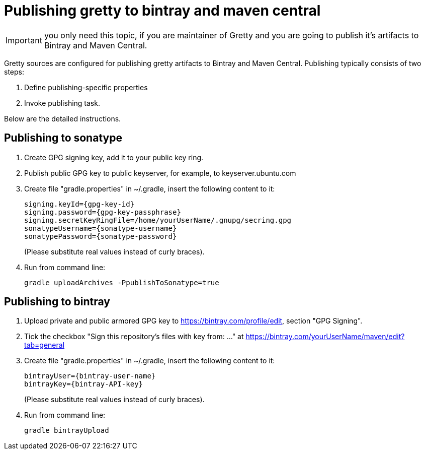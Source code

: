 = Publishing gretty to bintray and maven central

IMPORTANT: you only need this topic, if you are maintainer of Gretty and you are going to publish it's artifacts to Bintray and Maven Central.

Gretty sources are configured for publishing gretty artifacts to Bintray and Maven Central. Publishing typically consists of two steps:

1.  Define publishing-specific properties
2.  Invoke publishing task.

Below are the detailed instructions.

== Publishing to sonatype

. Create GPG signing key, add it to your public key ring.
. Publish public GPG key to public keyserver, for example, to keyserver.ubuntu.com
. Create file "gradle.properties" in ~/.gradle, insert the following content to it:
+
----
signing.keyId={gpg-key-id}
signing.password={gpg-key-passphrase}
signing.secretKeyRingFile=/home/yourUserName/.gnupg/secring.gpg
sonatypeUsername={sonatype-username}
sonatypePassword={sonatype-password}
----
+
(Please substitute real values instead of curly braces).

. Run from command line: 
+
[code,bash]
----
gradle uploadArchives -PpublishToSonatype=true
----

== Publishing to bintray

. Upload private and public armored GPG key to https://bintray.com/profile/edit, section "GPG Signing".
. Tick the checkbox "Sign this repository's files with key from: ..." at https://bintray.com/yourUserName/maven/edit?tab=general
. Create file "gradle.properties" in ~/.gradle, insert the following content to it:
+
----
bintrayUser={bintray-user-name}
bintrayKey={bintray-API-key}
----
+
(Please substitute real values instead of curly braces). 

. Run from command line: 
+
[code,bash]
----
gradle bintrayUpload
----

